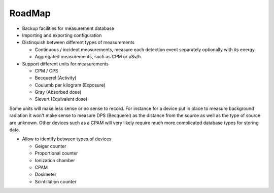 =======
RoadMap
=======

- Backup facilities for measurement database
- Importing and exporting configuration
- Distinquish between different types of measurements

  - Continuous / incident measurements, measure each
    detection event separately optionally with its
    energy.
  - Aggregated measurements, such as CPM or uSv/h.

- Support different units for measurements

  - CPM / CPS
  - Becquerel (Activity)
  - Coulumb per kilogram (Exposure)
  - Gray (Absorbed dose)
  - Sievert (Equivalent dose)

Some units will make less sense or no sense to record. For instance for a
device put in place to measure background radiation it won't make sense to
measure DPS (Becquerel) as the distance from the source as well as the type of
source are unknown. Other devices such as a CPAM will very likely require much
more complicated database types for storing data.

- Allow to identify between types of devices

  - Geiger counter
  - Proportional counter
  - Ionization chamber
  - CPAM
  - Dosimeter
  - Scintillation counter
